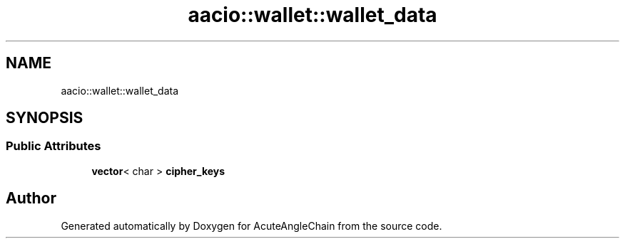 .TH "aacio::wallet::wallet_data" 3 "Sun Jun 3 2018" "AcuteAngleChain" \" -*- nroff -*-
.ad l
.nh
.SH NAME
aacio::wallet::wallet_data
.SH SYNOPSIS
.br
.PP
.SS "Public Attributes"

.in +1c
.ti -1c
.RI "\fBvector\fP< char > \fBcipher_keys\fP"
.br
.in -1c

.SH "Author"
.PP 
Generated automatically by Doxygen for AcuteAngleChain from the source code\&.
